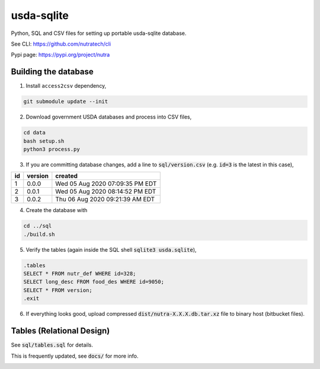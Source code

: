 ***********
 usda-sqlite
***********

.. image:: https://api.travis-ci.com/nutratech/usda-sqlite.svg?branch=master
    :target: https://travis-ci.com/github/nutratech/usda-sqlite

Python, SQL and CSV files for setting up portable usda-sqlite database.

See CLI:    https://github.com/nutratech/cli

Pypi page:  https://pypi.org/project/nutra


Building the database
#########################

1. Install ``access2csv`` dependency,

.. code-block:: bash

    git submodule update --init


2. Download government USDA databases and process into CSV files,

.. code-block:: bash

    cd data
    bash setup.sh
    python3 process.py

3. If you are committing database changes, add a line to :code:`sql/version.csv` (e.g. :code:`id=3` is the latest in this case),

+-----+----------+-----------------------------------+
| id  | version  | created                           |
+=====+==========+===================================+
| 1   | 0.0.0    | Wed 05 Aug 2020 07:09:35 PM EDT   |
+-----+----------+-----------------------------------+
| 2   | 0.0.1    | Wed 05 Aug 2020 08:14:52 PM EDT   |
+-----+----------+-----------------------------------+
| 3   | 0.0.2    | Thu 06 Aug 2020 09:21:39 AM EDT   |
+-----+----------+-----------------------------------+

4. Create the database with

.. code-block:: bash

    cd ../sql
    ./build.sh


5. Verify the tables (again inside the SQL shell :code:`sqlite3 usda.sqlite`),

.. code-block:: sql

    .tables
    SELECT * FROM nutr_def WHERE id=328;
    SELECT long_desc FROM food_des WHERE id=9050;
    SELECT * FROM version;
    .exit

6. If everything looks good, upload compressed :code:`dist/nutra-X.X.X.db.tar.xz` file to binary host (bitbucket files).


Tables (Relational Design)
##########################

See :code:`sql/tables.sql` for details.

This is frequently updated, see :code:`docs/` for more info.

.. image:: docs/usda.svg
